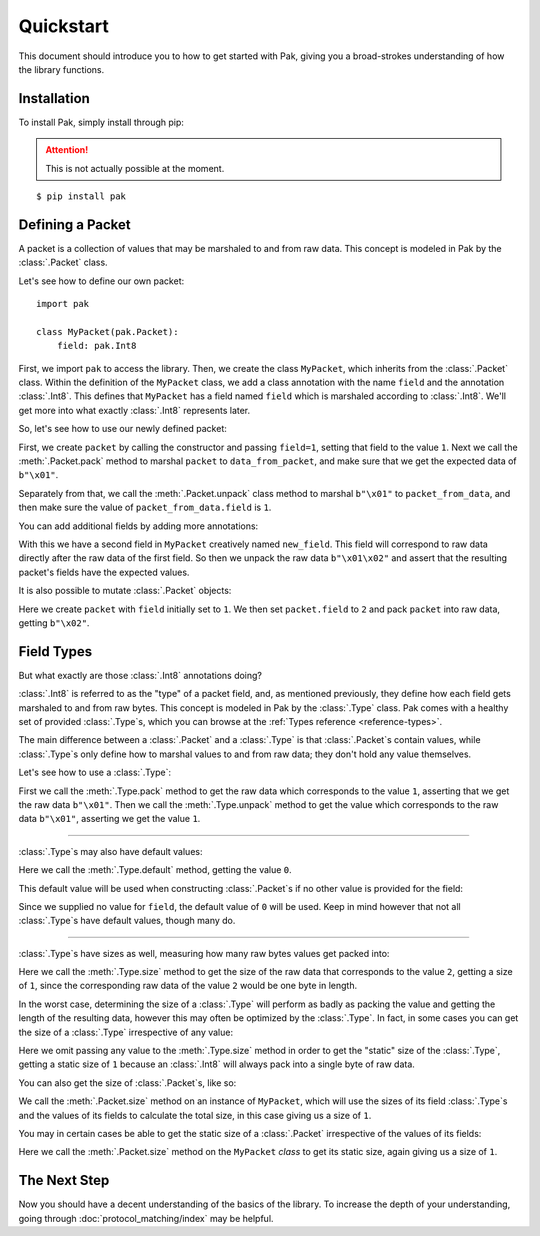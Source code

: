 Quickstart
==========

This document should introduce you to how to get started with Pak, giving you a broad-strokes understanding of how the library functions.

Installation
************

.. TODO: This may need to be changed to 'pak.py' depending on pypi.

To install Pak, simply install through pip:

.. attention::

    This is not actually possible at the moment.

::

    $ pip install pak

Defining a Packet
*****************

.. testsetup::

    # We just import pak behind the scenes as importing it in every example
    # would increase clutter which hampers the examples' utility.
    import pak

A packet is a collection of values that may be marshaled to and from raw data. This concept is modeled in Pak by the :class:`.Packet` class.

Let's see how to define our own packet::

    import pak

    class MyPacket(pak.Packet):
        field: pak.Int8

First, we import ``pak`` to access the library. Then, we create the class ``MyPacket``, which inherits from the :class:`.Packet` class. Within the definition of the ``MyPacket`` class, we add a class annotation with the name ``field`` and the annotation :class:`.Int8`. This defines that ``MyPacket`` has a field named ``field`` which is marshaled according to :class:`.Int8`. We'll get more into what exactly :class:`.Int8` represents later.

So, let's see how to use our newly defined packet:


.. testcode::

    class MyPacket(pak.Packet):
        field: pak.Int8

    packet = MyPacket(field=1)

    data_from_packet = packet.pack()
    assert data_from_packet == b"\x01"

    packet_from_data = MyPacket.unpack(b"\x01")
    assert packet_from_data.field == 1

First, we create ``packet`` by calling the constructor and passing ``field=1``, setting that field to the value ``1``. Next we call the :meth:`.Packet.pack` method to marshal ``packet`` to ``data_from_packet``, and make sure that we get the expected data of ``b"\x01"``.

Separately from that, we call the :meth:`.Packet.unpack` class method to marshal ``b"\x01"`` to ``packet_from_data``, and then make sure the value of ``packet_from_data.field`` is ``1``.

You can add additional fields by adding more annotations:

.. testcode::

    class MyPacket(pak.Packet):
        field:     pak.Int8
        new_field: pak.Int8

    packet = MyPacket.unpack(b"\x01\x02")

    assert packet == MyPacket(field=1, new_field=2)

With this we have a second field in ``MyPacket`` creatively named ``new_field``. This field will correspond to raw data directly after the raw data of the first field. So then we unpack the raw data ``b"\x01\x02"`` and assert that the resulting packet's fields have the expected values.

It is also possible to mutate :class:`.Packet` objects:

.. testcode::

    class MyPacket(pak.Packet):
        field: pak.Int8

    packet = MyPacket(field=1)

    packet.field = 2

    assert packet.pack() == b"\x02"

Here we create ``packet`` with ``field`` initially set to ``1``. We then set ``packet.field`` to ``2`` and pack ``packet`` into raw data, getting ``b"\x02"``.

Field Types
***********

But what exactly are those :class:`.Int8` annotations doing?

:class:`.Int8` is referred to as the "type" of a packet field, and, as mentioned previously, they define how each field gets marshaled to and from raw bytes. This concept is modeled in Pak by the :class:`.Type` class. Pak comes with a healthy set of provided :class:`.Type`\s, which you can browse at the :ref:`Types reference <reference-types>`.

The main difference between a :class:`.Packet` and a :class:`.Type` is that :class:`.Packet`\s contain values, while :class:`.Type`\s only define how to marshal values to and from raw data; they don't hold any value themselves.

Let's see how to use a :class:`.Type`:

.. testcode::

    data_from_value = pak.Int8.pack(1)
    assert data_from_value == b"\x01"

    value_from_data = pak.Int8.unpack(b"\x01")
    assert value_from_data == 1

First we call the :meth:`.Type.pack` method to get the raw data which corresponds to the value ``1``, asserting that we get the raw data ``b"\x01"``. Then we call the :meth:`.Type.unpack` method to get the value which corresponds to the raw data ``b"\x01"``, asserting we get the value ``1``.

----

:class:`.Type`\s may also have default values:

.. testcode::

    assert pak.Int8.default() == 0

Here we call the :meth:`.Type.default` method, getting the value ``0``.

This default value will be used when constructing :class:`.Packet`\s if no other value is provided for the field:

.. testcode::

    class MyPacket(pak.Packet):
        field: pak.Int8

    assert MyPacket() == MyPacket(field=0)

Since we supplied no value for ``field``, the default value of ``0`` will be used. Keep in mind however that not all :class:`.Type`\s have default values, though many do.

----

:class:`.Type`\s have sizes as well, measuring how many raw bytes values get packed into:

.. testcode::

    assert pak.Int8.size(2) == 1

Here we call the :meth:`.Type.size` method to get the size of the raw data that corresponds to the value ``2``, getting a size of ``1``, since the corresponding raw data of the value ``2`` would be one byte in length.

In the worst case, determining the size of a :class:`.Type` will perform as badly as packing the value and getting the length of the resulting data, however this may often be optimized by the :class:`.Type`. In fact, in some cases you can get the size of a :class:`.Type` irrespective of any value:

.. testcode::

    assert pak.Int8.size() == 1

Here we omit passing any value to the :meth:`.Type.size` method in order to get the "static" size of the :class:`.Type`, getting a static size of ``1`` because an :class:`.Int8` will always pack into a single byte of raw data.

You can also get the size of :class:`.Packet`\s, like so:

.. testcode::

    class MyPacket(pak.Packet):
        field: pak.Int8

    assert MyPacket().size() == 1

We call the :meth:`.Packet.size` method on an instance of ``MyPacket``, which will use the sizes of its field :class:`.Type`\s and the values of its fields to calculate the total size, in this case giving us a size of ``1``.

You may in certain cases be able to get the static size of a :class:`.Packet` irrespective of the values of its fields:

.. testcode::

    class MyPacket(pak.Packet):
        field: pak.Int8

    assert MyPacket.size() == 1

Here we call the :meth:`.Packet.size` method on the ``MyPacket`` *class* to get its static size, again giving us a size of ``1``.

The Next Step
*************

Now you should have a decent understanding of the basics of the library. To increase the depth of your understanding, going through :doc:`protocol_matching/index` may be helpful.
